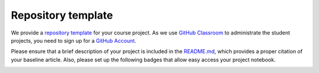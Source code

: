 ###################
Repository template
###################

We provide a `repository template <https://github.com/OpenSourceEconomics/ose-template-course-project>`_ for your course project. As we use `GitHub Classroom <https://classroom.github.com>`_  to administrate the student projects, you need to sign up for a `GitHub Account <http://github.com>`_.

Please ensure that a brief description of your project is included in the `README.md <https://github.com/HumanCapitalAnalysis/template-course-project/blob/master/README.md>`_, which provides a proper citation of your baseline article. Also, please set up the following badges that allow easy access your project notebook.

|image1| 

.. |image1| image:: https://raw.githubusercontent.com/jupyter/design/master/logos/Badges/nbviewer_badge.png
   :width: 109px
   :height: 20px
   :target: https://nbviewer.jupyter.org/github/OpenSourceEconomics/ose-template-course-project/blob/master/example_project.ipynb


|image2|

.. |image2| image:: https://mybinder.org/badge_logo.svg
   :width: 109px
   :height: 20px
   :target: https://mybinder.org/v2/gh/OpenSourceEconomics/ose-template-course-project/master?filepath=example_project.ipynb
